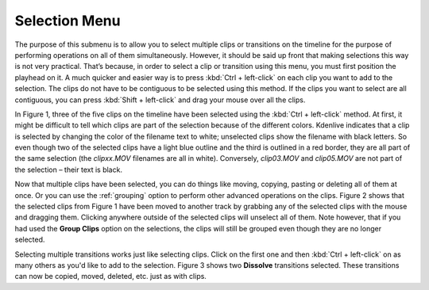 .. metadata-placeholder

   :authors: - Jack (https://userbase.kde.org/User:Jack)

   :license: Creative Commons License SA 4.0

.. _selection:

Selection Menu
==============

.. contents::


.. image:: /images/Kdenlive_timeline_menu_selection.png


The purpose of this submenu is to allow you to select multiple clips or transitions on the timeline for the purpose of performing operations on all of them simultaneously.  However, it should be said up front that making selections this way is not very practical.  That’s because, in order to select a clip or transition using this menu, you must first position the playhead on it.  A much quicker and easier way is to press :kbd:`Ctrl + left-click` on each clip you want to add to the selection.  The clips do not have to be contiguous to be selected using this method.  If the clips you want to select are all contiguous, you can press :kbd:`Shift + left-click` and drag your mouse over all the clips.


.. image:: /images/Kdenlive_timeline_select_clip-03.png
  :align: left
  :alt: Figure 1.


In Figure 1, three of the five clips on the timeline have been selected using the  :kbd:`Ctrl + left-click` method.  At first, it might be difficult to tell which clips are part of the selection because of the different colors.  Kdenlive indicates that a clip is selected by changing the color of the filename text to white; unselected clips show the filename with black letters.  So even though two of the selected clips have a light blue outline and the third is outlined in a red border, they are all part of the same selection (the *clipxx.MOV* filenames are all in white).  Conversely, *clip03.MOV* and *clip05.MOV* are not part of the selection – their text is black.


.. image:: /images/Kdenlive_timeline_select_clip-02.png
  :align: left
  :alt: Figure 2.


Now that multiple clips have been selected, you can do things like moving, copying, pasting or deleting all of them at once.  Or you can use the :ref:`grouping` option to perform other advanced operations on the clips.  Figure 2 shows that the selected clips from Figure 1 have been moved to another track by grabbing any of the selected clips with the mouse and dragging them.  Clicking anywhere outside of the selected clips will unselect all of them.  Note however, that if you had used the **Group Clips** option on the selections, the clips will still be grouped even though they are no longer selected.


.. image:: /images/Kdenlive_timeline_select_trans-01.png
  :align: left
  :alt: Figure 3.


Selecting multiple transitions works just like selecting clips.  Click on the first one and then :kbd:`Ctrl + left-click` on as many others as you'd like to add to the selection.  Figure 3 shows two **Dissolve** transitions selected.  These transitions can now be copied, moved, deleted, etc. just as with clips.


